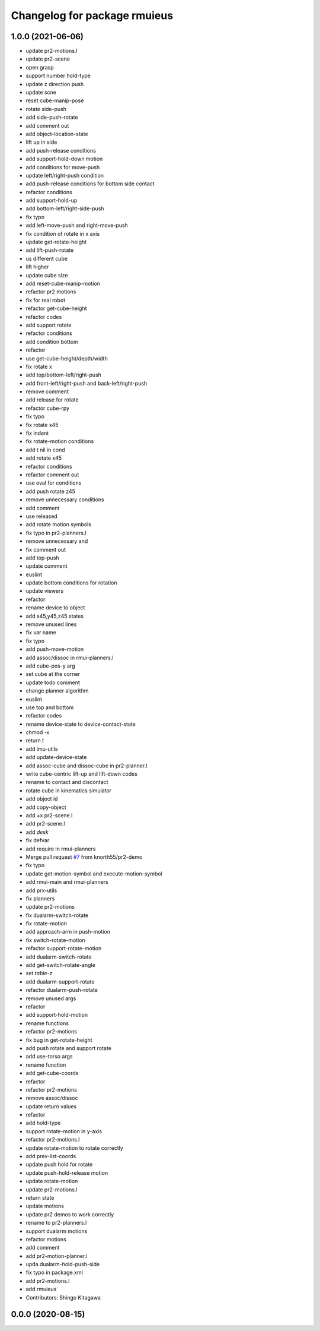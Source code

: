 ^^^^^^^^^^^^^^^^^^^^^^^^^^^^^
Changelog for package rmuieus
^^^^^^^^^^^^^^^^^^^^^^^^^^^^^

1.0.0 (2021-06-06)
------------------
* update pr2-motions.l
* update pr2-scene
* open grasp
* support number hold-type
* update z direction push
* update scne
* reset cube-manip-pose
* rotate side-push
* add side-push-rotate
* add comment out
* add object-location-state
* lift up in side
* add push-release conditions
* add support-hold-down motion
* add conditions for move-push
* update left/right-push condition
* add push-release conditions for bottom side contact
* refactor conditions
* add support-hold-up
* add bottom-left/right-side-push
* fix typo
* add left-move-push and right-move-push
* fix condition of rotate in x axis
* update get-rotate-height
* add lift-push-rotate
* us different cube
* lift higher
* update cube size
* add reset-cube-manip-motion
* refactor pr2 motions
* fix for real robot
* refactor get-cube-height
* refactor codes
* add support rotate
* refactor conditions
* add condition bottom
* refactor
* use get-cube-height/depth/width
* fix rotate x
* add top/bottom-left/right-push
* add front-left/right-push and back-left/right-push
* remove comment
* add release for rotate
* refactor cube-rpy
* fix typo
* fix rotate x45
* fix indent
* fix rotate-motion conditions
* add t nil in cond
* add rotate x45
* refactor conditions
* refactor comment out
* use eval for conditions
* add push rotate z45
* remove unnecessary conditions
* add comment
* use released
* add rotate motion symbols
* fix typo in pr2-planners.l
* remove unnecessary and
* fix comment out
* add top-push
* update comment
* euslint
* update bottom conditions for rotation
* update viewers
* refactor
* rename device to object
* add x45,y45,z45 states
* remove unused lines
* fix var name
* fix typo
* add push-move-motion
* add assoc/dissoc in rmui-planners.l
* add cube-pos-y arg
* set cube at the corner
* update todo comment
* change planner algorithm
* euslint
* use top and bottom
* refactor codes
* rename device-state to device-contact-state
* chmod -x
* return t
* add imu-utils
* add update-device-state
* add assoc-cube and dissoc-cube in pr2-planner.l
* write cube-centric lift-up and lift-down codes
* rename to contact and discontact
* rotate cube in kinematics simulator
* add object id
* add copy-object
* add +x pr2-scene.l
* add pr2-scene.l
* add *desk*
* fix defvar
* add require in rmui-planners
* Merge pull request `#7 <https://github.com/knorth55/rmui/issues/7>`_ from knorth55/pr2-demo
* fix typo
* update get-motion-symbol and execute-motion-symbol
* add rmui-main and rmui-planners
* add prx-utils
* fix planners
* update pr2-motions
* fix dualarm-switch-rotate
* fix rotate-motion
* add approach-arm in push-motion
* fix switch-rotate-motion
* refactor support-rotate-motion
* add dualarm-switch-rotate
* add get-switch-rotate-angle
* set *table-z*
* add dualarm-support-rotate
* refactor dualarm-push-rotate
* remove unused args
* refactor
* add support-hold-motion
* rename functions
* refactor pr2-motions
* fix bug in get-rotate-height
* add push rotate and support rotate
* add use-torso args
* rename function
* add get-cube-coords
* refactor
* refactor pr2-motions
* remove assoc/dissoc
* update return values
* refactor
* add hold-type
* support rotate-motion in y-axis
* refactor pr2-motions.l
* update rotate-motion to rotate correctly
* add prev-list-coords
* update push hold for rotate
* update push-hold-release motion
* update rotate-motion
* update pr2-motions.l
* return state
* update motions
* update pr2 demos to work correctly
* rename to pr2-planners.l
* support dualarm motions
* refactor motions
* add comment
* add pr2-motion-planner.l
* upda dualarm-hold-push-side
* fix typo in package.xml
* add pr2-motions.l
* add rmuieus
* Contributors: Shingo Kitagawa

0.0.0 (2020-08-15)
------------------
